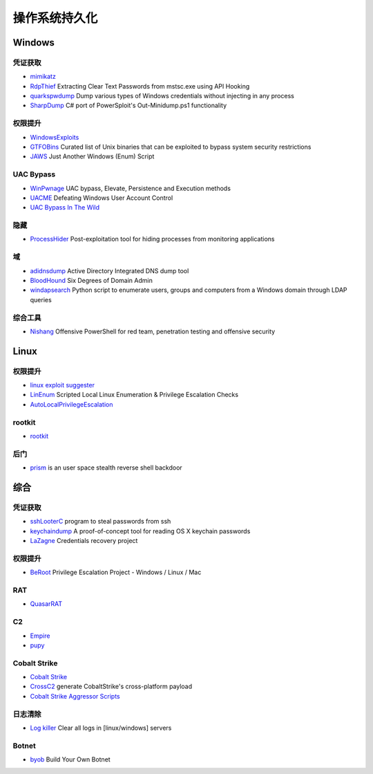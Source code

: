 操作系统持久化
========================================

Windows
----------------------------------------

凭证获取 
~~~~~~~~~~~~~~~~~~~~~~~~~~~~~~~~~~~~~~~~
- `mimikatz <https://github.com/gentilkiwi/mimikatz>`_
- `RdpThief <https://github.com/0x09AL/RdpThief>`_ Extracting Clear Text Passwords from mstsc.exe using API Hooking
- `quarkspwdump <https://github.com/quarkslab/quarkspwdump>`_ Dump various types of Windows credentials without injecting in any process
- `SharpDump <https://github.com/GhostPack/SharpDump>`_ C# port of PowerSploit's Out-Minidump.ps1 functionality

权限提升
~~~~~~~~~~~~~~~~~~~~~~~~~~~~~~~~~~~~~~~~
- `WindowsExploits <https://github.com/abatchy17/WindowsExploits>`_
- `GTFOBins <https://github.com/GTFOBins/GTFOBins.github.io>`_ Curated list of Unix binaries that can be exploited to bypass system security restrictions
- `JAWS <https://github.com/411Hall/JAWS>`_ Just Another Windows (Enum) Script

UAC Bypass
~~~~~~~~~~~~~~~~~~~~~~~~~~~~~~~~~~~~~~~~
- `WinPwnage <https://github.com/rootm0s/WinPwnage>`_ UAC bypass, Elevate, Persistence and Execution methods
- `UACME <https://github.com/hfiref0x/UACME>`_ Defeating Windows User Account Control
- `UAC Bypass In The Wild <https://github.com/sailay1996/UAC_Bypass_In_The_Wild>`_

隐藏
~~~~~~~~~~~~~~~~~~~~~~~~~~~~~~~~~~~~~~~~
- `ProcessHider <https://github.com/M00nRise/ProcessHider>`_ Post-exploitation tool for hiding processes from monitoring applications

域
~~~~~~~~~~~~~~~~~~~~~~~~~~~~~~~~~~~~~~~~
- `adidnsdump <https://github.com/dirkjanm/adidnsdump>`_ Active Directory Integrated DNS dump tool
- `BloodHound <https://github.com/BloodHoundAD/BloodHound>`_ Six Degrees of Domain Admin
- `windapsearch <https://github.com/ropnop/windapsearch>`_ Python script to enumerate users, groups and computers from a Windows domain through LDAP queries

综合工具
~~~~~~~~~~~~~~~~~~~~~~~~~~~~~~~~~~~~~~~~
- `Nishang <https://github.com/samratashok/nishang>`_ Offensive PowerShell for red team, penetration testing and offensive security

Linux
----------------------------------------

权限提升
~~~~~~~~~~~~~~~~~~~~~~~~~~~~~~~~~~~~~~~~
- `linux exploit suggester <https://github.com/mzet-/linux-exploit-suggester>`_
- `LinEnum <https://github.com/rebootuser/LinEnum>`_ Scripted Local Linux Enumeration & Privilege Escalation Checks
- `AutoLocalPrivilegeEscalation <https://github.com/ngalongc/AutoLocalPrivilegeEscalation>`_

rootkit
~~~~~~~~~~~~~~~~~~~~~~~~~~~~~~~~~~~~~~~~
- `rootkit <https://github.com/nurupo/rootkit>`_

后门
~~~~~~~~~~~~~~~~~~~~~~~~~~~~~~~~~~~~~~~~
- `prism <https://github.com/andreafabrizi/prism>`_ is an user space stealth reverse shell backdoor

综合
----------------------------------------

凭证获取 
~~~~~~~~~~~~~~~~~~~~~~~~~~~~~~~~~~~~~~~~
- `sshLooterC <https://github.com/mthbernardes/sshLooterC>`_ program to steal passwords from ssh
- `keychaindump <https://github.com/juuso/keychaindump>`_ A proof-of-concept tool for reading OS X keychain passwords
- `LaZagne <https://github.com/AlessandroZ/LaZagne>`_ Credentials recovery project

权限提升
~~~~~~~~~~~~~~~~~~~~~~~~~~~~~~~~~~~~~~~~
- `BeRoot <https://github.com/AlessandroZ/BeRoot>`_ Privilege Escalation Project - Windows / Linux / Mac

RAT
~~~~~~~~~~~~~~~~~~~~~~~~~~~~~~~~~~~~~~~~
- `QuasarRAT <https://github.com/quasar/QuasarRAT>`_

C2
~~~~~~~~~~~~~~~~~~~~~~~~~~~~~~~~~~~~~~~~
- `Empire <https://github.com/EmpireProject/Empire>`_
- `pupy <https://github.com/n1nj4sec/pupy>`_

Cobalt Strike
~~~~~~~~~~~~~~~~~~~~~~~~~~~~~~~~~~~~~~~~
- `Cobalt Strike <https://www.cobaltstrike.com>`_
- `CrossC2 <https://github.com/gloxec/CrossC2>`_ generate CobaltStrike's cross-platform payload
- `Cobalt Strike Aggressor Scripts <https://github.com/timwhitez/Cobalt-Strike-Aggressor-Scripts>`_

日志清除
~~~~~~~~~~~~~~~~~~~~~~~~~~~~~~~~~~~~~~~~
- `Log killer <https://github.com/Rizer0/Log-killer>`_ Clear all logs in [linux/windows] servers

Botnet
~~~~~~~~~~~~~~~~~~~~~~~~~~~~~~~~~~~~~~~~
- `byob <https://github.com/malwaredllc/byob>`_ Build Your Own Botnet

